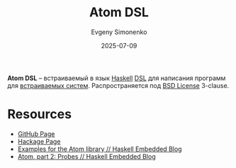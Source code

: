 :PROPERTIES:
:ID:       f119174c-24de-4856-ad23-8bdd2d8da5b8
:END:
#+TITLE: Atom DSL
#+AUTHOR: Evgeny Simonenko
#+LANGUAGE: Russian
#+LICENSE: CC BY-SA 4.0
#+DATE: 2025-07-09
#+FILETAGS: :haskell:dsl:embedded-systems:

*Atom DSL* -- встраиваемый в язык [[id:c5c55d95-c907-421c-8fa9-225594a8348a][Haskell]] [[id:7bba8b10-5d28-4f72-9052-c9c798bc8adf][DSL]] для написания программ для [[id:2138a56b-6da7-459d-ac36-b58795ebb04c][встраиваемых систем]]. Распространяется под [[id:39a52314-606c-4bce-9563-ae2bbf86bb9e][BSD License]] 3-clause.

* Resources

- [[https://github.com/tomahawkins/atom][GitHub Page]]
- [[https://hackage.haskell.org/package/atom][Hackage Page]]
- [[https://haskellembedded.github.io/posts/2015-02-17-atom-examples.html][Examples for the Atom library // Haskell Embedded Blog]]
- [[https://haskellembedded.github.io/posts/2015-02-20-atom-part-2-probes.html][Atom, part 2: Probes // Haskell Embedded Blog]]
